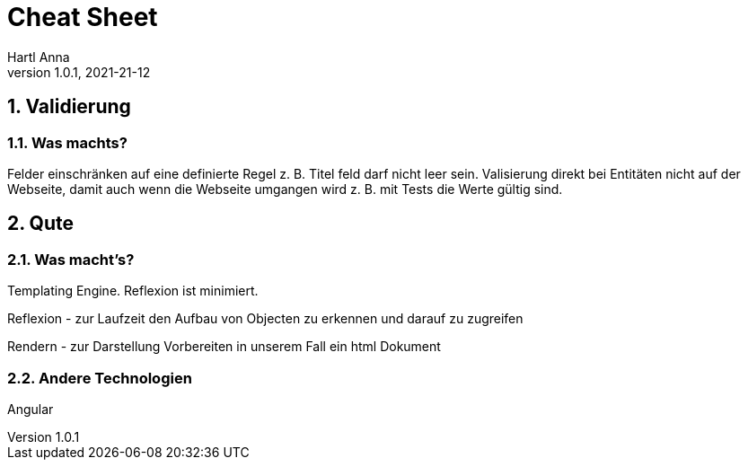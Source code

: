 = Cheat Sheet
Hartl Anna
1.0.1, 2021-21-12:
ifndef::imagesdir[:imagesdir: images]
:toc-placement!:  // prevents the generation of the doc at this position, so it can be printed afterwards
:sourcedir: ../src/main/java
:icons: font
:sectnums:    // Nummerierung der Überschriften / section numbering
:toc: left
//Need this blank line after ifdef, don't know why...
ifdef::backend-html5[]

== Validierung
=== Was machts?
Felder einschränken auf eine definierte Regel z. B. Titel feld darf nicht leer sein.
Valisierung direkt bei Entitäten nicht auf der Webseite, damit auch wenn die Webseite umgangen wird z. B. mit Tests die Werte gültig sind.


== Qute
=== Was macht's?
Templating Engine.
Reflexion ist minimiert.

Reflexion - zur Laufzeit den Aufbau von Objecten zu erkennen und darauf zu zugreifen

Rendern - zur Darstellung Vorbereiten in unserem Fall ein html Dokument

=== Andere Technologien
Angular



